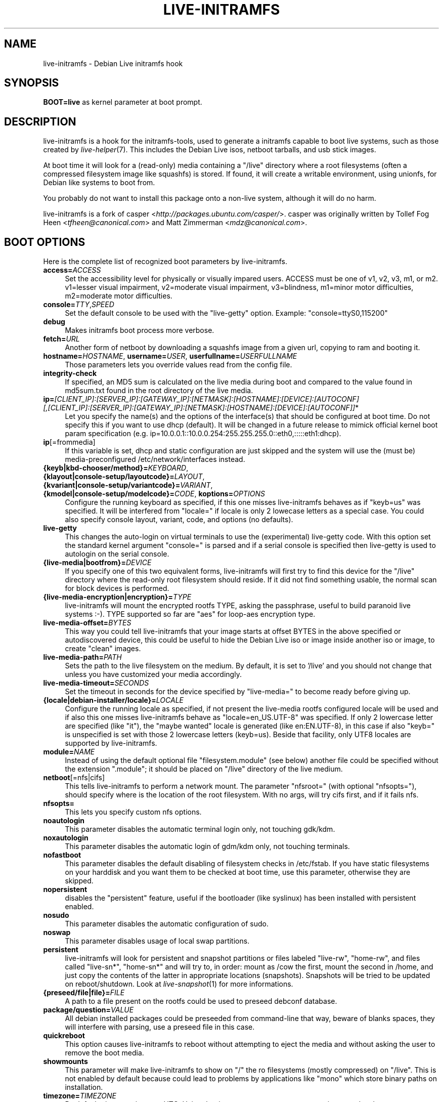.TH LIVE\-INITRAMFS 7 "2007\-08\-27" "1.96.2" "live\-initramfs"

.SH NAME
live\-initramfs \- Debian Live initramfs hook

.SH SYNOPSIS
.B BOOT=live
as kernel parameter at boot prompt.

.SH DESCRIPTION
live\-initramfs is a hook for the initramfs\-tools, used to generate a initramfs capable to boot live systems, such as those created by \fIlive\-helper\fR(7). This includes the Debian Live isos, netboot tarballs, and usb stick images.
.PP
At boot time it will look for a (read\-only) media containing a "/live" directory where a root filesystems (often a compressed filesystem image like squashfs) is stored. If found, it will create a writable environment, using unionfs, for Debian like systems to boot from.
.PP
You probably do not want to install this package onto a non-live system, although it will do no harm.
.PP
live\-initramfs is a fork of casper <\fIhttp://packages.ubuntu.com/casper/\fR>. casper was originally written by Tollef Fog Heen <\fItfheen@canonical.com\fR> and Matt Zimmerman <\fImdz@canonical.com\fR>.

.SH BOOT OPTIONS
Here is the complete list of recognized boot parameters by live\-initramfs.
.IP "\fBaccess=\fR\fIACCESS\fR" 4
Set the accessibility level for physically or visually impared users. ACCESS must be one of v1, v2, v3, m1, or m2. v1=lesser visual impairment, v2=moderate visual impairment, v3=blindness, m1=minor motor difficulties, m2=moderate motor difficulties.
.IP "\fBconsole=\fR\fITTY\fR,\fISPEED\fR" 4
Set the default console to be used with the "live\-getty" option. Example: "console=ttyS0,115200"
.IP "\fBdebug\fR" 4
Makes initramfs boot process more verbose.
.IP "\fBfetch=\fR\fIURL\fR" 4
Another form of netboot by downloading a squashfs image from a given url, copying to ram and booting it.
.IP "\fBhostname=\fR\fIHOSTNAME\fR, \fBusername=\fR\fIUSER\fR, \fBuserfullname=\fR\fIUSERFULLNAME\fR"4
Those parameters lets you override values read from the config file.
.IP "\fBintegrity\-check\fR" 4
If specified, an MD5 sum is calculated on the live media during boot and compared to the value found in md5sum.txt found in the root directory of the live media.
.IP "\fBip=\fR\fI[CLIENT_IP]:[SERVER_IP]:[GATEWAY_IP]:[NETMASK]:[HOSTNAME]:[DEVICE]:[AUTOCONF] [,[CLIENT_IP]:[SERVER_IP]:[GATEWAY_IP]:[NETMASK]:[HOSTNAME]:[DEVICE]:[AUTOCONF]]\fR*" 4
Let you specify the name(s) and the options of the interface(s) that should be configured at boot time. Do not specify this if you want to use dhcp (default). It will be changed in a future release to mimick official kernel boot param specification (e.g. ip=10.0.0.1::10.0.0.254:255.255.255.0::eth0,:::::eth1:dhcp).
.IP "\fBip\fR[=frommedia]" 4
If this variable is set, dhcp and static configuration are just skipped and the system will use the (must be) media\-preconfigured /etc/network/interfaces instead.
.IP "\fB{keyb|kbd\-chooser/method}=\fR\fIKEYBOARD\fR, \fB{klayout|console\-setup/layoutcode}=\fR\fILAYOUT\fR, \fB{kvariant|console\-setup/variantcode}=\fR\fIVARIANT\fR, \fB{kmodel|console\-setup/modelcode}=\fR\fICODE\fR, \fBkoptions=\fR\fIOPTIONS\fR" 4
Configure the running keyboard as specified, if this one misses live\-initramfs behaves as if "keyb=us" was specified. It will be interfered from "locale=" if locale is only 2 lowecase letters as a special case. You could also specify console layout, variant, code, and options (no defaults).
.IP "\fBlive\-getty\fR" 4
This changes the auto\-login on virtual terminals to use the (experimental) live\-getty code. With this option set the standard kernel argument "console=" is parsed and if a serial console is specified then live\-getty is used to autologin on the serial console.
.IP "\fB{live\-media|bootfrom}=\fR\fIDEVICE\fR" 4
If you specify one of this two equivalent forms, live\-initramfs will first try to find this device for the "/live" directory where the read\-only root filesystem should reside. If it did not find something usable, the normal scan for block devices is performed.
.IP "\fB{live\-media\-encryption|encryption}=\fR\fITYPE\fR" 4
live\-initramfs will mount the encrypted rootfs TYPE, asking the passphrase, useful to build paranoid live systems :\-). TYPE supported so far are "aes" for loop\-aes encryption type.
.IP "\fBlive\-media\-offset=\fR\fIBYTES\fR" 4
This way you could tell live\-initramfs that your image starts at offset BYTES in the above specified or autodiscovered device, this could be useful to hide the Debian Live iso or image inside another iso or image, to create "clean" images.
.IP "\fBlive\-media\-path=\fR\fIPATH\fR" 4
Sets the path to the live filesystem on the medium. By default, it is set to '/live' and you should not change that unless you have customized your media accordingly.
.IP "\fBlive\-media\-timeout=\fR\fISECONDS\fR" 4
Set the timeout in seconds for the device specified by "live\-media=" to become ready before giving up.
.IP "\fB{locale|debian\-installer/locale}=\fR\fILOCALE\fR" 4
Configure the running locale as specified, if not present the live\-media rootfs configured locale will be used and if also this one misses live\-initramfs behave as "locale=en_US.UTF\-8" was specified. If only 2 lowercase letter are specified (like "it"), the "maybe wanted" locale is generated (like en:EN.UTF\-8), in this case if also "keyb=" is unspecified is set with those 2 lowercase letters (keyb=us). Beside that facility, only UTF8 locales are supported by live\-initramfs.
.IP "\fBmodule=\fR\fINAME\fR" 4
Instead of using the default optional file "filesystem.module" (see below) another file could be specified without the extension ".module"; it should be placed on "/live" directory of the live medium.
.IP "\fBnetboot\fR[=nfs|cifs]" 4
This tells live\-initramfs to perform a network mount. The parameter "nfsroot=" (with optional "nfsopts="), should specify where is the location of the root filesystem.  With no args, will try cifs first, and if it fails nfs.
.IP "\fBnfsopts=\fR" 4
This lets you specify custom nfs options.
.IP "\fBnoautologin\fR" 4
This parameter disables the automatic terminal login only, not touching gdk/kdm.
.IP "\fBnoxautologin\fR" 4
This parameter disables the automatic login of gdm/kdm only, not touching terminals.
.IP "\fBnofastboot\fR" 4
This parameter disables the default disabling of filesystem checks in /etc/fstab. If you have static filesystems on your harddisk and you want them to be checked at boot time, use this parameter, otherwise they are skipped.
.IP "\fBnopersistent\fR" 4
disables the "persistent" feature, useful if the bootloader (like syslinux) has been installed with persistent enabled.
.IP "\fBnosudo\fR" 4
This parameter disables the automatic configuration of sudo.
.IP "\fBnoswap\fR" 4
This parameter disables usage of local swap partitions.
.IP "\fBpersistent\fR" 4
live\-initramfs will look for persistent and snapshot partitions or files labeled "live\-rw", "home\-rw", and files called "live\-sn*", "home\-sn*" and will try to, in order: mount as /cow the first, mount the second in /home, and just copy the contents of the latter in appropriate locations (snapshots). Snapshots will be tried to be updated on reboot/shutdown. Look at \fIlive\-snapshot\fR(1) for more informations.
.IP "\fB{preseed/file|file}=\fR\fIFILE\fR" 4
A path to a file present on the rootfs could be used to preseed debconf database.
.IP "\fBpackage/question=\fR\fIVALUE\fR" 4
All debian installed packages could be preseeded from command\-line that way, beware of blanks spaces, they will interfere with parsing, use a preseed file in this case.
.IP "\fBquickreboot\fR" 4
This option causes live\-initramfs to reboot without attempting to eject the media and without asking the user to remove the boot media.
.IP "\fBshowmounts\fR" 4
This parameter will make live\-initramfs to show on "/" the ro filesystems (mostly compressed) on "/live". This is not enabled by default because could lead to problems by applications like "mono" which store binary paths on installation.
.IP "\fBtimezone=\fR\fITIMEZONE" 4
By default, timezone is set to UTC. Using the timezone parameter, you can set it to your local zone, e.g. Europe/Zurich.
.IP "\fBtodisk=\fR\fIDEVICE" 4
Adding this parameter, live\-initramfs will try to copy the entire read\-only media to the specified device before mounting the root filesystem. It probably needs a lot of free space. Subsequent boots should then skip this step and just specify the "live\-media=DEVICE" boot parameter with the same DEVICE used this time.
.IP "\fBtoram\fR" 4
Adding this parameter, live\-initramfs will try to copy the whole read\-only media to the computer's RAM before mounting the root filesystem. This could need a lot of ram, according to the space used by the read\-only media.
.IP "\fBunion=\fRunionfs|aufs" 4
By default, live-initramfs uses unionfs. With this parameter, you can switch to aufs.
.IP "\fButc=\fRyes|no" 4
By default, Debian systems do assume that the hardware clock is set to UTC. You can change or explicitly set it with this parameter.
.IP "\fBxdebconf\fR" 4
uses xdebconfigurator, if present on the rootfs, to configure X instead of the standard procedure (experimental).
.IP "\fBxvideomode=\fR\fIRESOLUTION\fR" 4
doesn't do xorg autodetection, but enforces a given resolution.

.SH FILES
.B /etc/live.conf
some variables can be configured via this config file (inside the live system).
.TP
.B /live/filesystem.module
This optional file (inside the live media) contains a list of white\-space or carriage\-return\-separated file names corresponding to disk images in the "/live" directory. If this file exists, only images listed here will be merged into the root unionfs, and they will be loaded in the order listed here. The first entry in this file will be the "lowest" point in the unionfs, and the last file in this list will be on the "top" of the unionfs, directly below /cow.  Without this file, any images in the "/live" directory are loaded in alphanumeric order.

.SH SEE ALSO
\fIlive\-snapshot\fR(1)
.PP
\fIinitramfs\-tools\fR(8)
.PP
\fIlive\-helper\fR(7)
.PP
\fIlive\-initscripts\fR(7)
.PP
\fIlive\-webhelper\fR(7)

.SH BUGS
Report bugs against live\-initramfs <\fIhttp://packages.qa.debian.org/live\-initramfs\fR>.

.SH HOMEPAGE
More information about the Debian Live project can be found at <\fIhttp://debian\-live.alioth.debian.org/\fR> and <\fIhttp://wiki.debian.org/DebianLive/\fR>.

.SH AUTHORS
live\-initramfs is maintained by Daniel Baumann <\fIdaniel@debian.org\fR> and Marco Amadori <\fImarco.amadori@gmail.com\fR> for the Debian project.
.PP
live\-initramfs is a fork of casper <\fIhttp://packages.ubuntu.com/casper/\fR>. casper was originally written by Tollef Fog Heen <\fItfheen@canonical.com\fR> and Matt Zimmerman <\fImdz@canonical.com\fR>.
